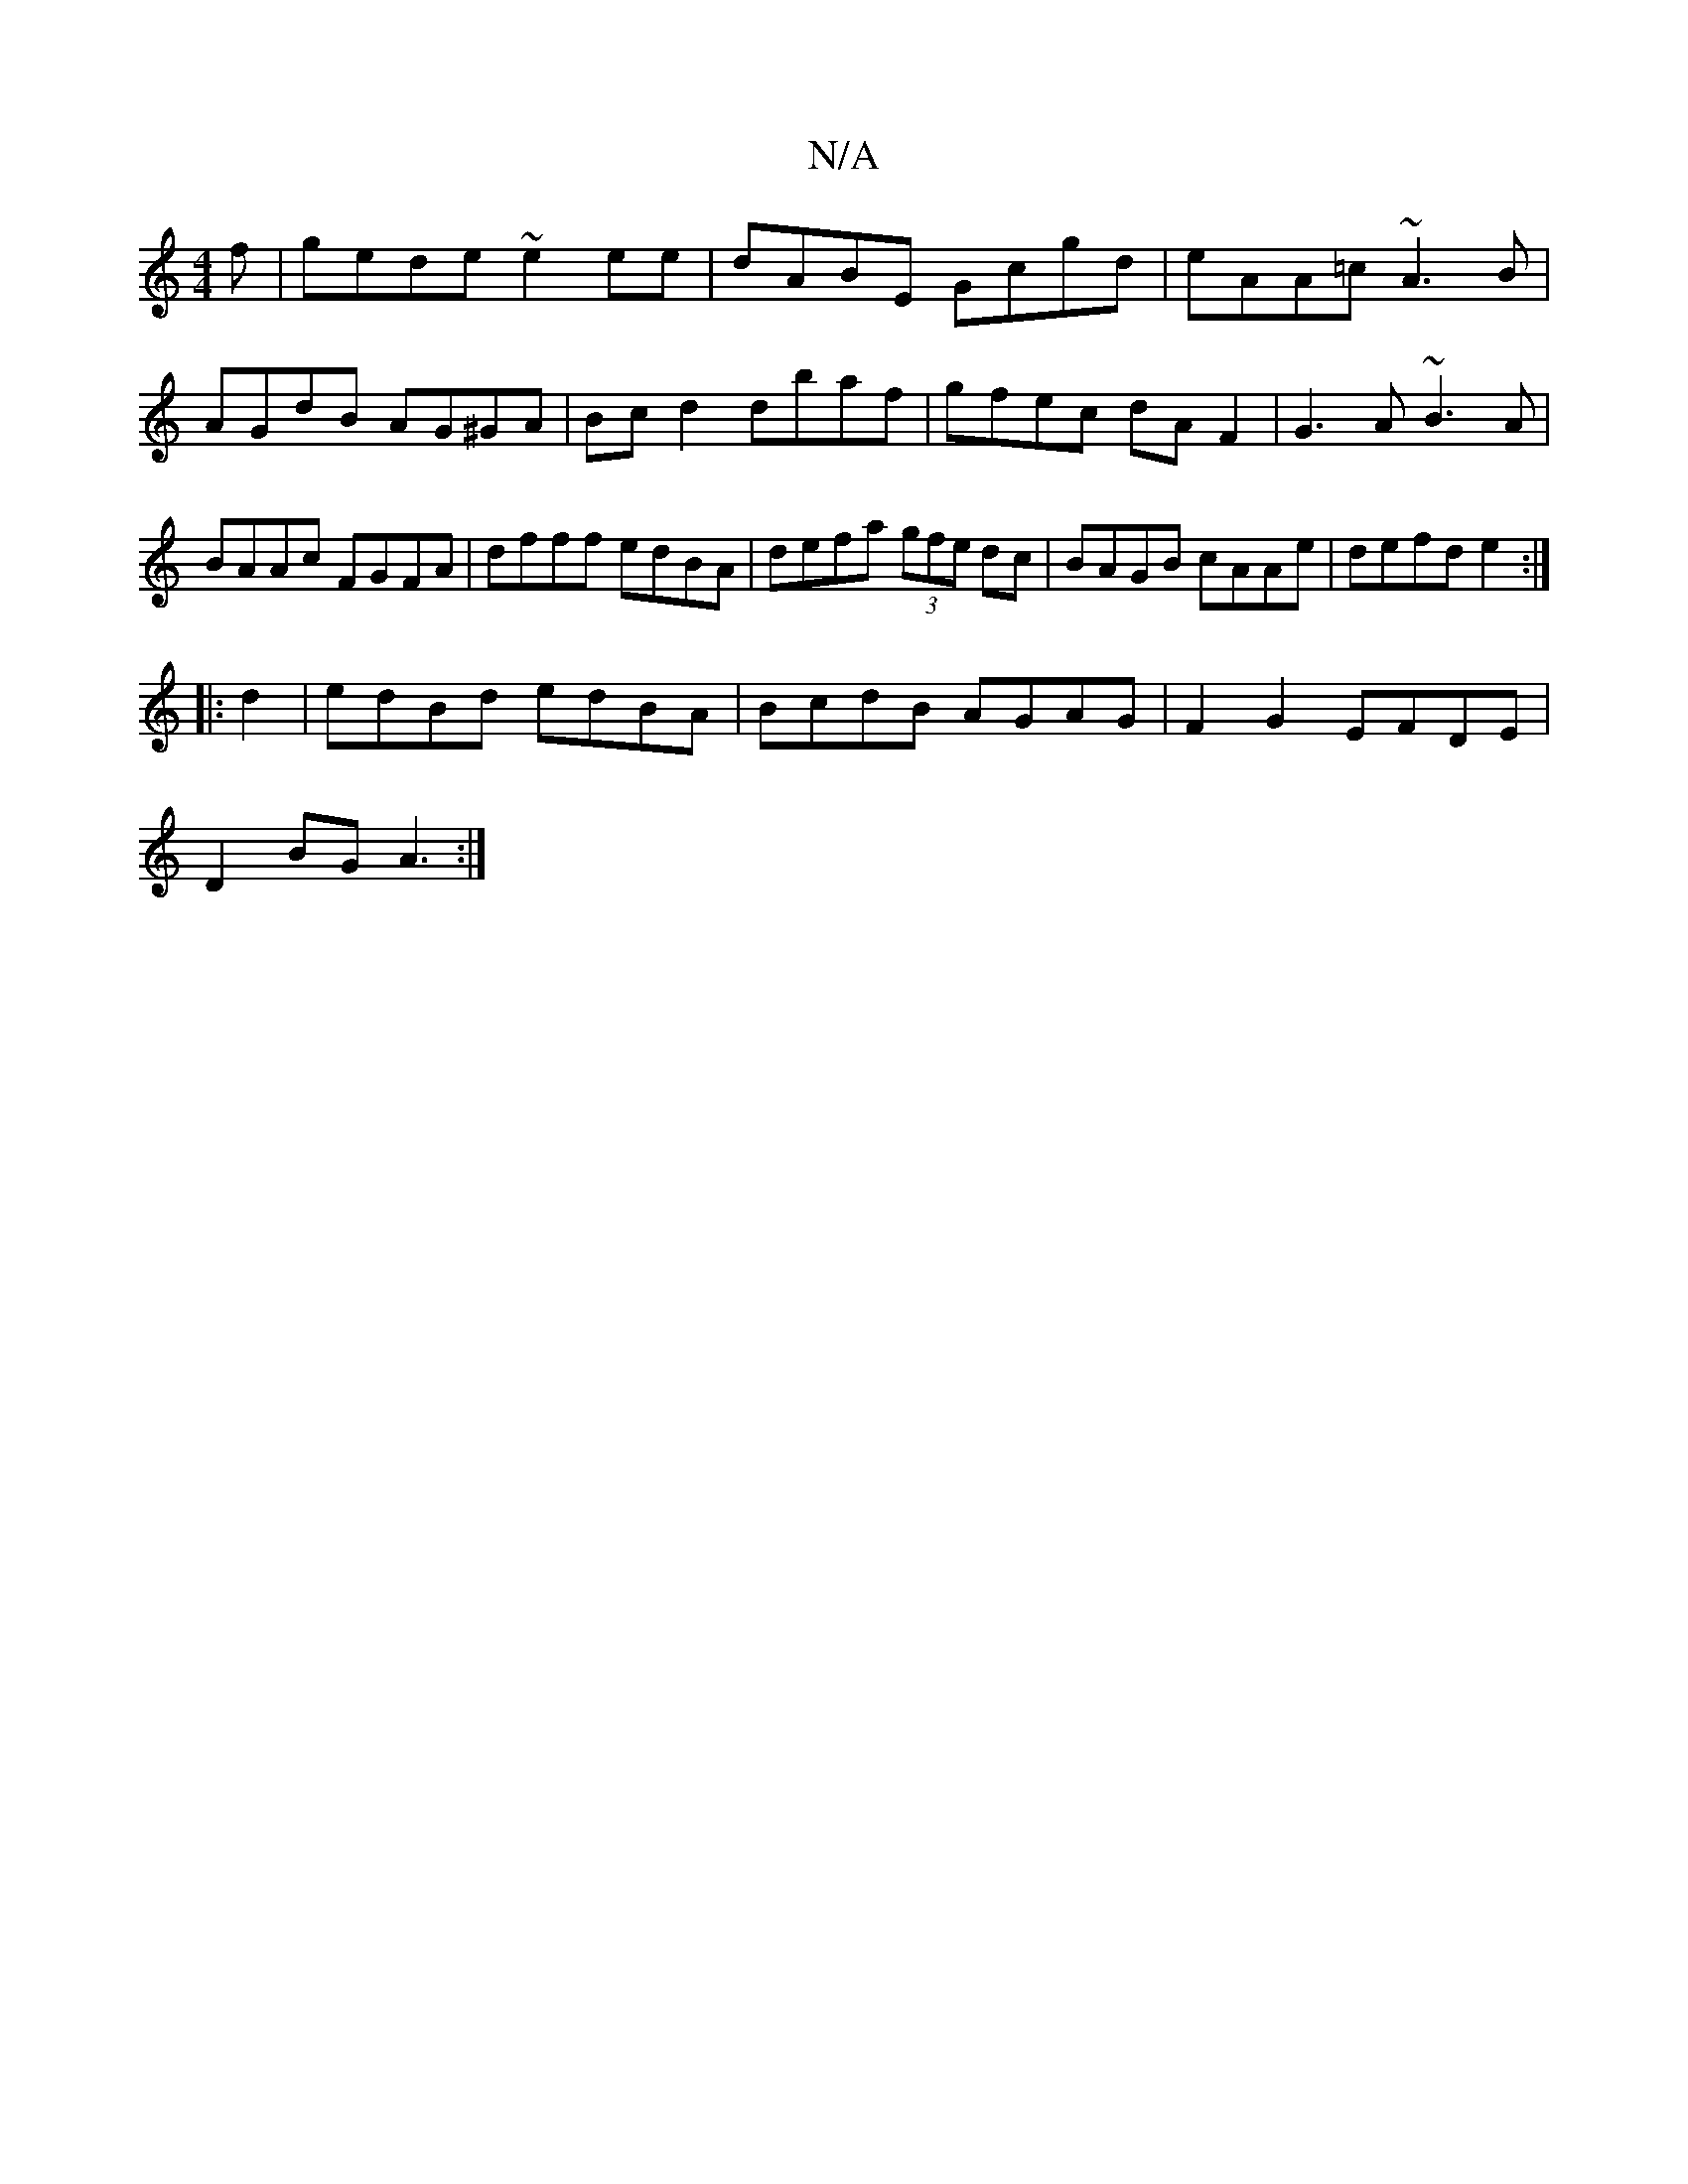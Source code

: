 X:1
T:N/A
M:4/4
R:N/A
K:Cmajor
3f|gede ~e2ee|dABE Gcgd|eAA=c ~A3B|AGdB AG^GA| Bc d2 dbaf|gfec dAF2|G3A ~B3A|BAAc FGFA|dfff edBA| defa (3gfe dc|BAGB cAAe|defd e2:|
|:d2 |edBd edBA|BcdB AGAG|F2G2 EFDE|
D2BG A3:|

EABe fedB|Afed ceee|